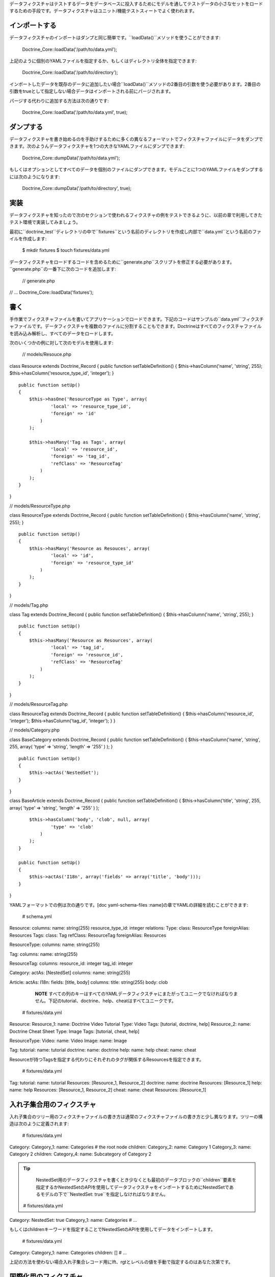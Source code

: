 データフィクスチャはテストするデータをデータベースに投入するためにモデルを通してテストデータの小さなセットをロードするための手段です。データフィクスチャはユニット/機能テストスィートでよく使われます。

==============
インポートする
==============

データフィクスチャのインポートはダンプと同じ簡単です。``loadData()``メソッドを使うことができます:

 Doctrine\_Core::loadData('/path/to/data.yml');

上記のように個別のYAMLファイルを指定するか、もしくはディレクトリ全体を指定できます:

 Doctrine\_Core::loadData('/path/to/directory');

インポートしたデータを既存のデータに追加したい場合``loadData()``メソッドの2番目の引数を使う必要があります。2番目の引数をtrueとして指定しない場合データはインポートされる前にパージされます。

パージする代わりに追加する方法は次の通りです:

 Doctrine\_Core::loadData('/path/to/data.yml', true);

==========
ダンプする
==========

データフィクスチャを書き始めるのを手助けするために多くの異なるフォーマットでフィクスチャファイルにデータをダンプできます。次のようんデータフィクスチャを1つの大きなYAMLファイルにダンプできます:

 Doctrine\_Core::dumpData('/path/to/data.yml');

もしくはオプションとしてすべてのデータを個別のファイルにダンプできます。モデルごとに1つのYAMLファイルをダンプするには次のようになります:

 Doctrine\_Core::dumpData('/path/to/directory', true);

====
実装
====

データフィクスチャを知ったので次のセクションで使われるフィクスチャの例をテストできるように、以前の章で利用してきたテスト環境で実装してみましょう。

最初に``doctrine_test``ディレクトリの中で``fixtures``という名前のディレクトリを作成し内部で``data.yml``という名前のファイルを作成します:

 $ mkdir fixtures $ touch fixtures/data.yml

データフィクスチャをロードするコードを含めるために``generate.php``スクリプトを修正する必要があります。``generate.php``の一番下に次のコードを追加します:

 // generate.php

// ... Doctrine\_Core::loadData('fixtures');

====
書く
====

手作業でフィクスチャファイルを書いてアプリケーションでロードできます。下記のコードはサンプルの``data.yml``フィクスチャファイルです。データフィクスチャを複数のファイルに分割することもできます。Doctrineはすべてのフィクスチャファイルを読み込み解析し、すべてのデータをロードします。

次のいくつかの例に対して次のモデルを使用します:

 // models/Resouce.php

class Resource extends Doctrine\_Record { public function
setTableDefinition() { $this->hasColumn('name', 'string', 255);
$this->hasColumn('resource\_type\_id', 'integer'); }

::

    public function setUp()
    {
        $this->hasOne('ResourceType as Type', array(
                'local' => 'resource_type_id',
                'foreign' => 'id'
            )
        );

        $this->hasMany('Tag as Tags', array(
                'local' => 'resource_id',
                'foreign' => 'tag_id',
                'refClass' => 'ResourceTag'
            )
        );
    }

}

// models/ResourceType.php

class ResourceType extends Doctrine\_Record { public function
setTableDefinition() { $this->hasColumn('name', 'string', 255); }

::

    public function setUp()
    {
        $this->hasMany('Resource as Resouces', array(
                'local' => 'id',
                'foreign' => 'resource_type_id'
            )
        );
    }

}

// models/Tag.php

class Tag extends Doctrine\_Record { public function
setTableDefinition() { $this->hasColumn('name', 'string', 255); }

::

    public function setUp()
    {
        $this->hasMany('Resource as Resources', array(
                'local' => 'tag_id',
                'foreign' => 'resource_id',
                'refClass' => 'ResourceTag'
            )
        );
    }

}

// models/ResourceTag.php

class ResourceTag extends Doctrine\_Record { public function
setTableDefinition() { $this->hasColumn('resource\_id', 'integer');
$this->hasColumn('tag\_id', 'integer'); } }

// models/Category.php

class BaseCategory extends Doctrine\_Record { public function
setTableDefinition() { $this->hasColumn('name', 'string', 255, array(
'type' => 'string', 'length' => '255' ) ); }

::

    public function setUp()
    {
        $this->actAs('NestedSet');
    }

}

class BaseArticle extends Doctrine\_Record { public function
setTableDefinition() { $this->hasColumn('title', 'string', 255, array(
'type' => 'string', 'length' => '255' ) );

::

        $this->hasColumn('body', 'clob', null, array(
                'type' => 'clob'
            )
        );
    }

    public function setUp()
    {
        $this->actAs('I18n', array('fields' => array('title', 'body')));
    }

}

YAMLフォーマットでの例は次の通りです。[doc yaml-schema-files
:name]の章でYAMLの詳細を読むことができます:

 # schema.yml

Resource: columns: name: string(255) resource\_type\_id: integer
relations: Type: class: ResourceType foreignAlias: Resources Tags:
class: Tag refClass: ResourceTag foreignAlias: Resources

ResourceType: columns: name: string(255)

Tag: columns: name: string(255)

ResourceTag: columns: resource\_id: integer tag\_id: integer

Category: actAs: [NestedSet] columns: name: string(255)

Article: actAs: I18n: fields: [title, body] columns: title: string(255)
body: clob

    **NOTE**
    すべての列のキーはすべてのYAMLデータフィクスチャにまたがってユニークでなければなりません。下記のtutorial、doctrine、help、cheatはすべてユニークです。

 # fixtures/data.yml

Resource: Resource\_1: name: Doctrine Video Tutorial Type: Video Tags:
[tutorial, doctrine, help] Resource\_2: name: Doctrine Cheat Sheet Type:
Image Tags: [tutorial, cheat, help]

ResourceType: Video: name: Video Image: name: Image

Tag: tutorial: name: tutorial doctrine: name: doctrine help: name: help
cheat: name: cheat

Resourceが持つTagsを指定する代わりにそれぞれのタグが関係するResourcesを指定できます。

 # fixtures/data.yml

Tag: tutorial: name: tutorial Resources: [Resource\_1, Resource\_2]
doctrine: name: doctrine Resources: [Resource\_1] help: name: help
Resources: [Resource\_1, Resource\_2] cheat: name: cheat Resources:
[Resource\_1]

==========================
入れ子集合用のフィクスチャ
==========================

入れ子集合のツリー用のフィクスチャファイルの書き方は通常のフィクスチャファイルの書き方と少し異なります。ツリーの構造は次のように定義されます:

 # fixtures/data.yml

Category: Category\_1: name: Categories # the root node children:
Category\_2: name: Category 1 Category\_3: name: Category 2 children:
Category\_4: name: Subcategory of Category 2

.. tip::

    NestedSet用のデータフィクスチャを書くとき少なくとも最初のデータブロックの``children``要素を指定するかNestedSetのAPIを使用してデータフィクスチャをインポートするためにNestedSetであるモデルの下で``NestedSet:
    true``を指定しなければなりません。

 # fixtures/data.yml

Category: NestedSet: true Category\_1: name: Categories # ...

もしくはchildrenキーワードを指定することでNestedSetのAPIを使用してデータをインポートします。

 # fixtures/data.yml

Category: Category\_1: name: Categories children: [] # ...

上記の方法を使わない場合入れ子集合レコード用にlft、rgtとレベルの値を手動で指定するのはあなた次第です。

======================
国際化用のフィクスチャ
======================

``I18n``用のフィクスチャはカスタマイズできません。``I18n``は動的に構築されるリレーションの通常の集合にすぎないからです:

 # fixtures/data.yml

Article: Article\_1: Translation: en: title: Title of article body: Body
of article fr: title: French title of article body: French body of
article

======
まとめ
======

データフィクスチャを書いてアプリケーションにロードできるようになりました。内在する[doc
database-abstraction-layer
:name]を学ぶために次の章に移動します。このレイヤーは以前検討したすべての機能に関係します。このレイヤーをORMから独立したものとして使うことができます。次の章ではDBALそのものの使い方を説明します。
